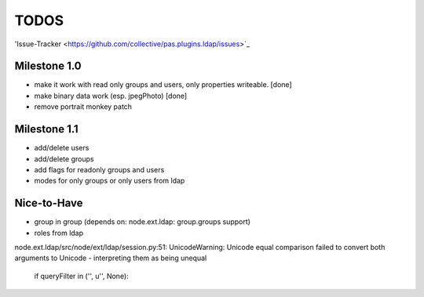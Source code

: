 
TODOS
=====

'Issue-Tracker <https://github.com/collective/pas.plugins.ldap/issues>`_

Milestone 1.0
-------------

- make it work with read only groups and users, only properties 
  writeable. [done]

- make binary data work (esp. jpegPhoto) [done]

- remove portrait monkey patch 

Milestone 1.1
-------------

- add/delete users
- add/delete groups
- add flags for readonly groups and users
- modes for only groups or only users from ldap

Nice-to-Have
------------

- group in group (depends on: node.ext.ldap: group.groups support)
- roles from ldap




node.ext.ldap/src/node/ext/ldap/session.py:51: 
UnicodeWarning: Unicode equal comparison failed to convert both arguments to 
Unicode - interpreting them as being unequal
    if queryFilter in ('', u'', None):
